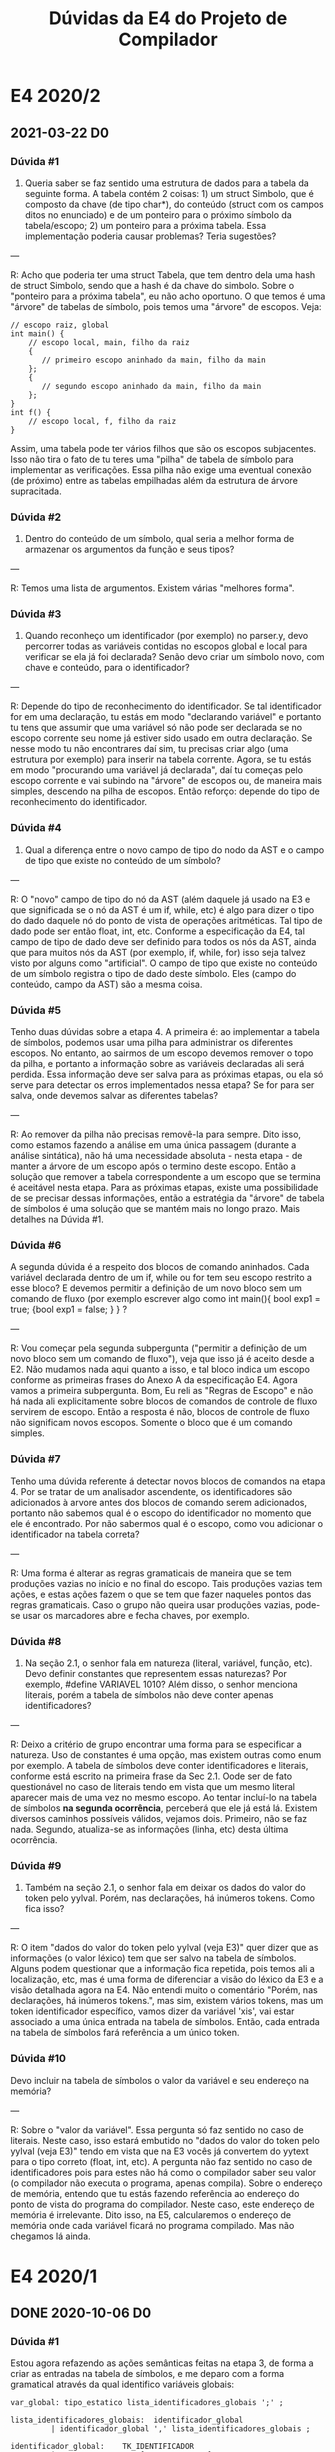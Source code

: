 #+STARTUP: overview indent
#+TITLE: Dúvidas da E4 do Projeto de Compilador

* E4 2020/2
** 2021-03-22 D0
*** Dúvida #1

1) Queria saber se faz sentido uma estrutura de dados para a tabela da
   seguinte forma. A tabela contém 2 coisas: 1) um struct Simbolo, que
   é composto da chave (de tipo char*), do conteúdo (struct com os
   campos ditos no enunciado) e de um ponteiro para o próximo símbolo
   da tabela/escopo; 2) um ponteiro para a próxima tabela. Essa
   implementação poderia causar problemas? Teria sugestões?

---

R: Acho que poderia ter uma struct Tabela, que tem dentro dela uma
hash de struct Simbolo, sendo que a hash é da chave do simbolo. Sobre
o "ponteiro para a próxima tabela", eu não acho oportuno. O que temos
é uma "árvore" de tabelas de símbolo, pois temos uma "árvore" de
escopos. Veja:
#+begin_example
// escopo raiz, global
int main() {
    // escopo local, main, filho da raiz
    {
       // primeiro escopo aninhado da main, filho da main
    };
    {
       // segundo escopo aninhado da main, filho da main
    };
}
int f() {
    // escopo local, f, filho da raiz
}
#+end_example
Assim, uma tabela pode ter vários filhos que são os escopos
subjacentes. Isso não tira o fato de tu teres uma "pilha" de tabela de
símbolo para implementar as verificações. Essa pilha não exige uma
eventual conexão (de próximo) entre as tabelas empilhadas além da
estrutura de árvore supracitada.

*** Dúvida #2

2) Dentro do conteúdo de um símbolo, qual seria a melhor forma de
   armazenar os argumentos da função e seus tipos?

---

R: Temos uma lista de argumentos. Existem várias "melhores forma".

*** Dúvida #3

3) Quando reconheço um identificador (por exemplo) no parser.y, devo
   percorrer todas as variáveis contidas no escopos global e local
   para verificar se ela já foi declarada? Senão devo criar um símbolo
   novo, com chave e conteúdo, para o identificador?

---

R: Depende do tipo de reconhecimento do identificador. Se tal
identificador for em uma declaração, tu estás em modo "declarando
variável" e portanto tu tens que assumir que uma variável só não pode
ser declarada se no escopo corrente seu nome já estiver sido usado em
outra declaração. Se nesse modo tu não encontrares daí sim, tu
precisas criar algo (uma estrutura por exemplo) para inserir na tabela
corrente. Agora, se tu estás em modo "procurando uma variável já
declarada", daí tu começas pelo escopo corrente e vai subindo na
"árvore" de escopos ou, de maneira mais simples, descendo na pilha de
escopos. Então reforço: depende do tipo de reconhecimento do
identificador.

*** Dúvida #4

4) Qual a diferença entre o novo campo de tipo do nodo da AST e o
   campo de tipo que existe no conteúdo de um símbolo?

---

R: O "novo" campo de tipo do nó da AST (além daquele já usado na E3 e
que significada se o nó da AST é um if, while, etc) é algo para dizer
o tipo do dado daquele nó do ponto de vista de operações aritméticas.
Tal tipo de dado pode ser então float, int, etc. Conforme a
especificação da E4, tal campo de tipo de dado deve ser definido para
todos os nós da AST, ainda que para muitos nós da AST (por exemplo,
if, while, for) isso seja talvez visto por alguns como "artificial". O
campo de tipo que existe no conteúdo de um símbolo registra o tipo de
dado deste sı́mbolo. Eles (campo do conteúdo, campo da AST) são a mesma
coisa.

*** Dúvida #5

Tenho duas dúvidas sobre a etapa 4. A primeira é: ao implementar a
tabela de símbolos, podemos usar uma pilha para administrar os
diferentes escopos. No entanto, ao sairmos de um escopo devemos
remover o topo da pilha, e portanto a informação sobre as variáveis
declaradas ali será perdida. Essa informação deve ser salva para as
próximas etapas, ou ela só serve para detectar os erros implementados
nessa etapa? Se for para ser salva, onde devemos salvar as diferentes
tabelas? 

---

R: Ao remover da pilha não precisas removê-la para sempre. Dito isso,
como estamos fazendo a análise em uma única passagem (durante a
análise sintática), não há uma necessidade absoluta - nesta etapa - de
manter a árvore de um escopo após o termino deste escopo. Então a
solução que remover a tabela correspondente a um escopo que se termina
é aceitável nesta etapa. Para as próximas etapas, existe uma
possibilidade de se precisar dessas informações, então a estratégia da
"árvore" de tabela de símbolos é uma solução que se mantém mais no
longo prazo. Mais detalhes na Dúvida #1.

*** Dúvida #6

A segunda dúvida é a respeito dos blocos de comando aninhados. Cada
variável declarada dentro de um if, while ou for tem seu escopo
restrito a esse bloco? E devemos permitir a definição de um novo bloco
sem um comando de fluxo (por exemplo escrever algo como int main(){
bool exp1 = true; {bool exp1 = false; } } ?

---

R: Vou começar pela segunda subpergunta ("permitir a definição de um
novo bloco sem um comando de fluxo"), veja que isso já é aceito desde
a E2. Não mudamos nada aqui quanto a isso, e tal bloco indica um
escopo conforme as primeiras frases do Anexo A da especificação
E4. Agora vamos a primeira subpergunta. Bom, Eu reli as "Regras de
Escopo" e não há nada ali explicitamente sobre blocos de comandos de
controle de fluxo servirem de escopo. Então a resposta é não, blocos
de controle de fluxo não significam novos escopos. Somente o bloco que
é um comando simples.

*** Dúvida #7

Tenho uma dúvida referente á detectar novos blocos de comandos na
etapa 4. Por se tratar de um analisador ascendente, os identificadores
são adicionados à arvore antes dos blocos de comando serem
adicionados, portanto não sabemos qual é o escopo do identificador no
momento que ele é encontrado. Por não sabermos qual é o escopo, como
vou adicionar o identificador na tabela correta?

---

R: Uma forma é alterar as regras gramaticais de maneira que se tem
produções vazias no início e no final do escopo. Tais produções vazias
tem ações, e estas ações fazem o que se tem que fazer naqueles pontos
das regras gramaticais. Caso o grupo não queira usar produções vazias,
pode-se usar os marcadores abre e fecha chaves, por exemplo.

*** Dúvida #8

 1) Na seção 2.1, o senhor fala em natureza (literal, variável,
    função, etc). Devo definir constantes que representem essas
    naturezas? Por exemplo, #define VARIAVEL 1010? Além disso, o
    senhor menciona literais, porém a tabela de símbolos não deve
    conter apenas identificadores?

---

R: Deixo a critério de grupo encontrar uma forma para se especificar a
natureza. Uso de constantes é uma opção, mas existem outras como enum
por exemplo. A tabela de símbolos deve conter identificadores e
literais, conforme está escrito na primeira frase da Sec 2.1. Oode ser
de fato questionável no caso de literais tendo em vista que um mesmo
literal aparecer mais de uma vez no mesmo escopo. Ao tentar incluí-lo
na tabela de símbolos *na segunda ocorrência*, perceberá que ele já está
lá. Existem diversos caminhos possíveis válidos, vejamos
dois. Primeiro, não se faz nada. Segundo, atualiza-se as informações
(linha, etc) desta última ocorrência.

*** Dúvida #9

 2) Também na seção 2.1, o senhor fala em deixar os dados do valor do
    token pelo yylval. Porém, nas declarações, há inúmeros
    tokens. Como fica isso?

---

R: O item "dados do valor do token pelo yylval (veja E3)" quer dizer
que as informações (o valor léxico) tem que ser salvo na tabela de
símbolos. Alguns podem questionar que a informação fica repetida, pois
temos ali a localização, etc, mas é uma forma de diferenciar a visão
do léxico da E3 e a visão detalhada agora na E4. Não entendi muito o
comentário "Porém, nas declarações, há inúmeros tokens.", mas sim,
existem vários tokens, mas um token identificador específico, vamos
dizer da variável 'xis', vai estar associado a uma única entrada na
tabela de símbolos. Então, cada entrada na tabela de símbolos fará
referência a um único token.

*** Dúvida #10

Devo incluir na tabela de símbolos o valor da variável e seu endereço
na memória?


---

R: Sobre o "valor da variável". Essa pergunta só faz sentido no caso
de literais. Neste caso, isso estará embutido no "dados do valor do
token pelo yylval (veja E3)" tendo em vista que na E3 vocês já
convertem do yytext para o tipo correto (float, int, etc). A pergunta
não faz sentido no caso de identificadores pois para estes não há como
o compilador saber seu valor (o compilador não executa o programa,
apenas compila). Sobre o endereço de memória, entendo que tu estás
fazendo referência ao endereço do ponto de vista do programa do
compilador. Neste caso, este endereço de memória é irrelevante. Dito
isso, na E5, calcularemos o endereço de memória onde cada variável
ficará no programa compilado. Mas não chegamos lá ainda.

* E4 2020/1
** DONE 2020-10-06 D0
*** Dúvida #1

Estou agora refazendo as ações semânticas feitas na etapa 3, de
forma a criar as entradas na tabela de símbolos, e me deparo com a
forma gramatical através da qual identifico variáveis globais:

#+BEGIN_EXAMPLE
var_global: tipo_estatico lista_identificadores_globais ';' ;

lista_identificadores_globais:  identificador_global
         | identificador_global ',' lista_identificadores_globais ;

identificador_global:    TK_IDENTIFICADOR 
         | TK_IDENTIFICADOR '[' TK_LIT_INT ']' ;
#+END_EXAMPLE

Dado que o reconhecimento da entrada é ascendente e da esquerda para a
direita, como posso definir o tipo do nodo dos identificadores globais
pertencentes à lista se apenas terei essa informação após toda a lista
ser processada na entrada?

Em outras palavras, a ordem na qual estas regras são processadas para
a entrada "int x,y;", por exemplo, é primeiro o reconhecimendo do tipo
"int", e depois os identificadores "x" e "y". Ao meu ver, isto requer
o uso de um atributo herdado da lista de identificadores, o que
levaria a um esquema L-atribuído, requerindo regras internas, como na
possível solução:

#+BEGIN_EXAMPLE
var_global: tipo_estatico {lista_identificadores_globais->tipo = tipo_estatico->tipo}
            lista_identificadores_globais {/*Insere na tabela de simbolos*/}';'
#+END_EXAMPLE

Esta interpretação é correta ou estou realizando algum equívoco? Caso
a interpretação esteja correta, isto é permitido no contexto do
trabalho?

*** Dúvida #2

Notei que nesta etapa não foi dado um arquivo "main.c" para que sejam
realizados os testes. Podemos então usar (e inclusive realizar a
entrega desta etapa com ele) o mesmo arquivo da etapa 3?

*** Dúvida #3

Enquanto atribuia os tipos correspondentes às palavras reservadas int,
float, etc. fiquei com dúvida quanto aos especificadores de tipo, isto
é, "const" e "static". Esta informação deve ser guardada em algum
lugar, ou devemos realizar algum tratamento especial nestes casos?

** DONE 2020-10-13 D1
*** Dúvidas #1

Boa noite professor, surgiram algumas dúvidas rápidas de se responder
sobre a etapa 4, se for mais conveniente nem precisa fazer um vídeo
sobre elas:

1) Os operadores unários "*"(Resolução de ponteiro) e "#"(Acesso a
   tabela hash) esperam qual tipo de identificador operando?

2) O operador ternário (exp ? exp : exp) requer que as expressões
   resultantes tenham o mesmo tipo (ou pelo menos tipos compatíveis)?

3) Funções podem ser recursivas? Em termos mais técnicos, devo inserir
   a declaração da função tanto na tabela de símbolos do seu escopo
   quanto na do escopo global?

4) Para realizar a transferência dos tipos entre variáveis estou
   usando um novo campo na union dos tokens, que contém o tipo das
   palavras reservadas "int", "float", etc. Isto é permitido?
** DONE 2020-10-14 D2
*** Dúvida #1

1) Podemos usar C++ ou o flex/bison suportam apenas C?

*** Dúvida #2

2) Segundo o enunciado, precisamos guardar literais na tabela de
   símbolos. Por que isso é necessário?
** DONE 2020-10-16 D3
*** Dúvida #1

Sobre a etapa 4, retornando na questão dos literais na tabela de
símbolos: o que não ficou muito claro pra mim é como lidar com
múltiplas ocorrências de um mesmo literal? Digamos que na passagem
pelo código fonte eu encontre o literal 2 e adicione ele na tabela
hash, e mais adiante eu encontre outro literal 2. Essa ocorrência é
adicionada na tabela hash (com alguma informação adicional, como
número da linha, para distinção) ou eu simplesmente ignoro e mantenho
sempre a primeira ocorrência?

*** Dúvida #2

Como dito no ultimo vídeo de dúvidas, devemos adicionar literais na
tabela. Como tratamos literais iguais? devemos adicionar multiplas
vezes? ou deixar apenas a que já temos? se for manter a anterior,
devemos alterar algo nos dados dela?

*** Dúvida #3

Como poderemos aceitar expressão de (string + string), adicionei na
gramática a possibilidade de char e string dentro das expressões, para
que esse caso seja permitido enquanto outras operações, e
transformações com esses tipos causem erro. Gostaria de saber para
casos como (string * string), por exemplo, que tipo de erro devemos
retornar? (dizer que está sendo feita alguma conversão da string e
utilizar o ~ERR_STRING_TO_X~?)

*** Dúvida #4

Na parte de conversão explicita, quando diz que "a conversão de um
float para int perde sua parte fracionária", é só uma explicação do
que será feito eventualmente no desenvolvimento do compilador?, não
devemos tentar alterar esse valor na tabela de nenhuma forma agora,
correto?

*** Dúvida #5

Para funções que tem retorno string, temos que definir o tamanho desta
com a maior string de retorno encontrada no corpo de uma função? Se
sim, se houver uma função recursiva com retorno string, isso pode
causar problemas por possivelmente não ter o valor "máximo" de retorno
até um determinado momento?

*** Dúvida #6

No caso de vetores de string, como tratamos o tamanho para os
elementos strings?


** TODO 2020-10-17 D4
*** Dúvida #1

(...) teria mais um questionamento sobre strings. Strings vazias ("")
teriam um tamanho 0. Se a inicialização de uma variavel do tipo string
for com uma string vazia, deveriamos trancar o tamanho das strings em
0 também?  Não sabia como definir isso, e estou atribuindo tamanho -1
às strings sem inicialização, para que não tenha conflito em saber se
ela não foi inicializada ou FOI inicializada com uma string vazia,
isso estaria certo, ou a string deve ter seu tamanho > 0 quando algo
seja atribuido à ela?

*** Dúvida #2

O que é esperado para um caso de declaração local da seguinte forma:

int a <= a; (em que a não foi declarado anteriormente), isso seria
valido na linguagem? Um outro caso parecido:

int a <= 0, b <= a; este caso deveria ser valido, correto? 

*** Dúvida #3

Sobre aquele caso de um vetor de strings, você comentou no vídeo de
dúvida anterior que para cada elemento string teriamos um tamanho (o
que concordo), mas estou em dúvida quanto a implementação disso. Havia
falado com um colega e pensamos em definir um elemento a mais na
tabela de símbolo para esse caso específico, que manteria a informação
de tamanho para cada posição.

Porém, vetores, em atribuições, por exemplo, podem ser indexados a
partir de uma expressão, a qual não sabemos nessa etapa qual indice
corresponderia no vetor. Com isso, não sabendo o indice do vetor, como
que seria avaliada uma atribuição para um elemento string desse vetor?

*** Dúvida #4

Na mesma linha da pergunta do vídeo anterior sobre como proceder
quando o retorno da função é do tipo string, o que devemos fazer
quando houver um argumento do tipo string, visto que só saberemos seu
tamanho no momento da chamada da função?

*** Dúvida #5

Uma variável pode ter o mesmo nome de uma função, já que é possível
verificar a natureza do identificador pelo contexto (se é seguido por
() ou não)?
*** Dúvida #6

Pelo que entendi, se estiver em uma atribuição/inicialização e tiver
um tipo string recebendo outro tipo que diferente de string, temos um
erro ~ERR_WRONG_TYPE~. E, se estiver em uma operação cujos operandos são
do tipo string e int, por exemplo, temos um erro
~ERR_STRING_TO_X~. Correto? Com isso, se houver uma operação com uma
string e um char, qual erro deve ser dado ~ERR_CHAR_TO_X~ ou
~ERR_STRING_TO_X~?
